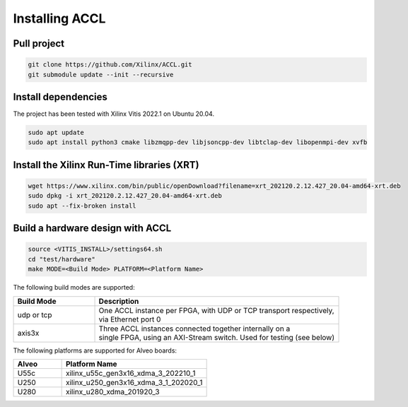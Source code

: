 ..
   comment:: SPDX-License-Identifier: Apache-2.0
   comment:: Copyright (C) 2022 Advanced Micro Devices, Inc

##################################
Installing ACCL
##################################

Pull project
************
.. code-block:: sh

    git clone https://github.com/Xilinx/ACCL.git
    git submodule update --init --recursive


Install dependencies
********************
The project has been tested with Xilinx Vitis 2022.1 on Ubuntu 20.04.

.. code-block:: sh

    sudo apt update
    sudo apt install python3 cmake libzmqpp-dev libjsoncpp-dev libtclap-dev libopenmpi-dev xvfb

Install the Xilinx Run-Time libraries (XRT)
*******************************************
.. code-block:: sh

    wget https://www.xilinx.com/bin/public/openDownload?filename=xrt_202120.2.12.427_20.04-amd64-xrt.deb
    sudo dpkg -i xrt_202120.2.12.427_20.04-amd64-xrt.deb
    sudo apt --fix-broken install

Build a hardware design with ACCL
*********************************
.. code-block:: sh

    source <VITIS_INSTALL>/settings64.sh
    cd "test/hardware"
    make MODE=<Build Mode> PLATFORM=<Platform Name>

The following build modes are supported:

.. list-table::
   :widths: 25 75
   :header-rows: 1

   * - Build Mode
     - Description
   * - udp or tcp
     - | One ACCL instance per FPGA, with UDP or TCP transport respectively,
       | via Ethernet port 0
   * - axis3x
     - | Three ACCL instances connected together internally on a
       | single FPGA, using an AXI-Stream switch. Used for testing (see below)

The following platforms are supported for Alveo boards:

.. list-table::
   :widths: 25 75
   :header-rows: 1

   * - Alveo
     - Platform Name
   * - U55c
     - xilinx_u55c_gen3x16_xdma_3_202210_1
   * - U250
     - xilinx_u250_gen3x16_xdma_3_1_202020_1
   * - U280
     - xilinx_u280_xdma_201920_3
